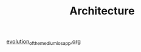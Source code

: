 #+TITLE: Architecture

[[file:../../news/evolution_of_the_medium_ios_app.org][evolution_of_the_medium_ios_app.org]]

